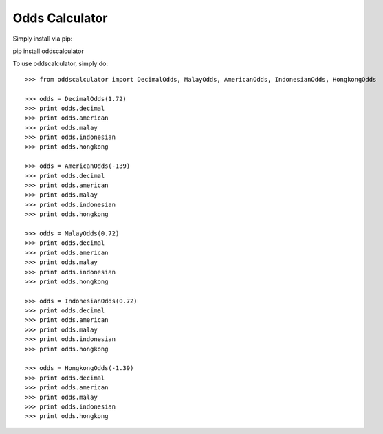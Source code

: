 Odds Calculator
--------

Simply install via pip:

pip install oddscalculator

To use oddscalculator, simply do::

    >>> from oddscalculator import DecimalOdds, MalayOdds, AmericanOdds, IndonesianOdds, HongkongOdds

    >>> odds = DecimalOdds(1.72)
    >>> print odds.decimal
    >>> print odds.american
    >>> print odds.malay
    >>> print odds.indonesian
    >>> print odds.hongkong

    >>> odds = AmericanOdds(-139)
    >>> print odds.decimal
    >>> print odds.american
    >>> print odds.malay
    >>> print odds.indonesian
    >>> print odds.hongkong

    >>> odds = MalayOdds(0.72)
    >>> print odds.decimal
    >>> print odds.american
    >>> print odds.malay
    >>> print odds.indonesian
    >>> print odds.hongkong

    >>> odds = IndonesianOdds(0.72)
    >>> print odds.decimal
    >>> print odds.american
    >>> print odds.malay
    >>> print odds.indonesian
    >>> print odds.hongkong

    >>> odds = HongkongOdds(-1.39)
    >>> print odds.decimal
    >>> print odds.american
    >>> print odds.malay
    >>> print odds.indonesian
    >>> print odds.hongkong